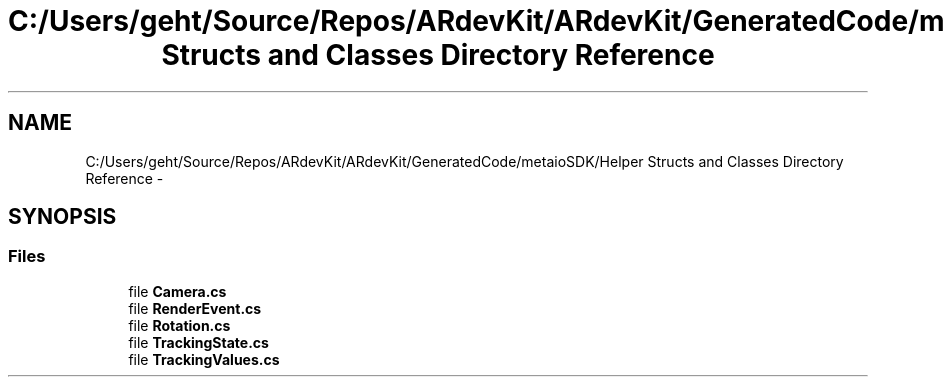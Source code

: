 .TH "C:/Users/geht/Source/Repos/ARdevKit/ARdevKit/GeneratedCode/metaioSDK/Helper Structs and Classes Directory Reference" 3 "Wed Dec 18 2013" "Version 0.1" "ARdevkit" \" -*- nroff -*-
.ad l
.nh
.SH NAME
C:/Users/geht/Source/Repos/ARdevKit/ARdevKit/GeneratedCode/metaioSDK/Helper Structs and Classes Directory Reference \- 
.SH SYNOPSIS
.br
.PP
.SS "Files"

.in +1c
.ti -1c
.RI "file \fBCamera\&.cs\fP"
.br
.ti -1c
.RI "file \fBRenderEvent\&.cs\fP"
.br
.ti -1c
.RI "file \fBRotation\&.cs\fP"
.br
.ti -1c
.RI "file \fBTrackingState\&.cs\fP"
.br
.ti -1c
.RI "file \fBTrackingValues\&.cs\fP"
.br
.in -1c
